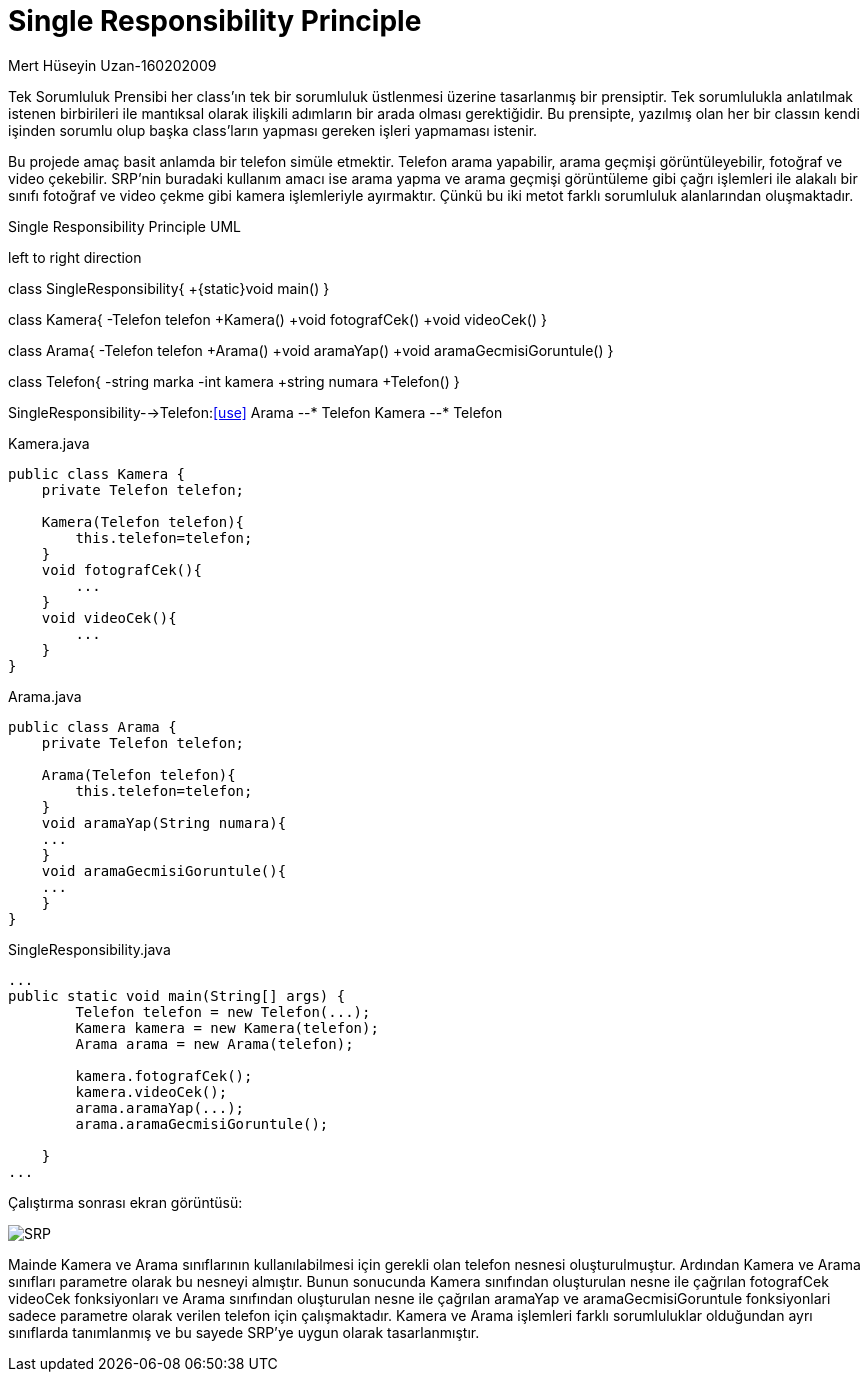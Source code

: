 = Single Responsibility Principle

.Mert Hüseyin Uzan-160202009

Tek Sorumluluk Prensibi her class'ın tek bir sorumluluk üstlenmesi üzerine tasarlanmış bir prensiptir. Tek sorumlulukla anlatılmak istenen birbirileri ile mantıksal olarak ilişkili adımların bir arada olması gerektiğidir. Bu prensipte, yazılmış olan her bir classın kendi işinden sorumlu olup başka class'ların yapması gereken işleri yapmaması istenir. 

Bu projede amaç basit anlamda bir telefon simüle etmektir. Telefon arama yapabilir, arama geçmişi görüntüleyebilir, fotoğraf ve video çekebilir. SRP'nin buradaki kullanım amacı ise arama yapma ve arama geçmişi görüntüleme gibi çağrı işlemleri ile alakalı bir sınıfı fotoğraf ve video çekme gibi kamera işlemleriyle ayırmaktır. Çünkü bu iki metot farklı sorumluluk alanlarından oluşmaktadır.


.Single Responsibility Principle UML

[uml,file="singleResponsibility.png"]
--
left to right direction 

class SingleResponsibility{
+{static}void main()
}

class Kamera{
-Telefon telefon
+Kamera()
+void fotografCek()
+void videoCek()
}

class Arama{
-Telefon telefon
+Arama()
+void aramaYap()
+void aramaGecmisiGoruntule()
}

class Telefon{
-string marka
-int kamera
+string numara
+Telefon()
}

SingleResponsibility-->Telefon:<<use>>
Arama --* Telefon 
Kamera --* Telefon

--
.Kamera.java
[source,java]
----
public class Kamera {
    private Telefon telefon;
    
    Kamera(Telefon telefon){
        this.telefon=telefon;
    }
    void fotografCek(){
        ...
    }
    void videoCek(){
        ...
    }
}
----
.Arama.java
[source,java]
----
public class Arama {
    private Telefon telefon;
    
    Arama(Telefon telefon){
        this.telefon=telefon;
    }
    void aramaYap(String numara){
    ...
    }
    void aramaGecmisiGoruntule(){
    ...
    }
}
----
.SingleResponsibility.java
[source,java]
----
...
public static void main(String[] args) {
        Telefon telefon = new Telefon(...);
        Kamera kamera = new Kamera(telefon);
        Arama arama = new Arama(telefon);
        
        kamera.fotografCek();
        kamera.videoCek();
        arama.aramaYap(...);
        arama.aramaGecmisiGoruntule();

    }
...
----

Çalıştırma sonrası ekran görüntüsü:

image::SRP.jpg[]

Mainde Kamera ve Arama sınıflarının kullanılabilmesi için gerekli olan telefon nesnesi oluşturulmuştur. Ardından Kamera ve Arama sınıfları parametre olarak bu nesneyi almıştır. Bunun sonucunda Kamera sınıfından oluşturulan nesne ile çağrılan fotografCek videoCek fonksiyonları ve Arama sınıfından oluşturulan nesne ile çağrılan aramaYap ve aramaGecmisiGoruntule fonksiyonlari sadece parametre olarak verilen telefon için çalışmaktadır. Kamera ve Arama işlemleri farklı sorumluluklar olduğundan ayrı sınıflarda tanımlanmış ve bu sayede SRP'ye uygun olarak tasarlanmıştır.
    